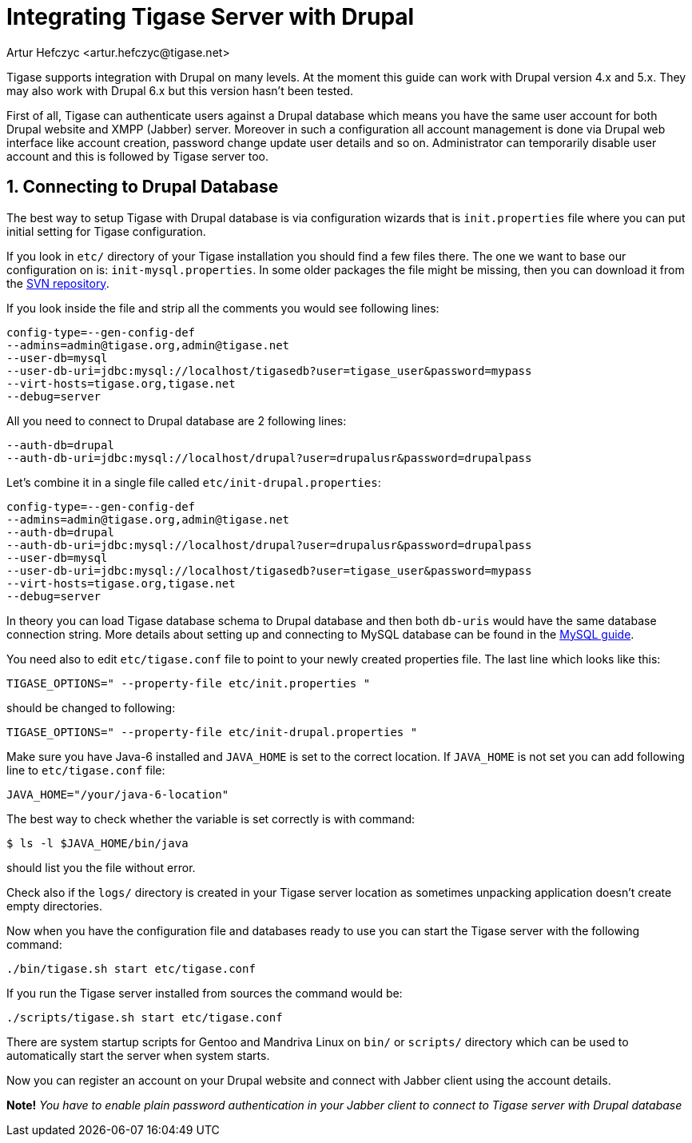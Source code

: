 [[integrateWithDrupal]]
Integrating Tigase Server with Drupal
=====================================
:author: Artur Hefczyc <artur.hefczyc@tigase.net>
:version: v2.0, June 2014: Reformatted for AsciiDoc.
:date: 2010-04-06 21:16
:revision: v2.1

:toc:
:numbered:
:website: http://tigase.net

Tigase supports integration with Drupal on many levels. At the moment this guide can work with Drupal version 4.x and 5.x. They may also work with Drupal 6.x but this version hasn't been tested.

First of all, Tigase can authenticate users against a Drupal database which means you have the same user account for both Drupal website and XMPP (Jabber) server. Moreover in such a configuration all account management is done via Drupal web interface like account creation, password change update user details and so on. Administrator can temporarily disable user account and this is followed by Tigase server too.

Connecting to Drupal Database
-----------------------------

The best way to setup Tigase with Drupal database is via configuration wizards that is +init.properties+ file where you can put initial setting for Tigase configuration.

If you look in +etc/+ directory of your Tigase installation you should find a few files there. The one we want to base our configuration on is: +init-mysql.properties+. In some older packages the file might be missing, then you can download it from the link:https://projects.tigase.org/projects/tigase-server/repository/changes/etc/init-mysql.properties[SVN repository].

If you look inside the file and strip all the comments you would see following lines:

[source,bash]
-------------------------------------
config-type=--gen-config-def
--admins=admin@tigase.org,admin@tigase.net
--user-db=mysql
--user-db-uri=jdbc:mysql://localhost/tigasedb?user=tigase_user&password=mypass
--virt-hosts=tigase.org,tigase.net
--debug=server
-------------------------------------

All you need to connect to Drupal database are 2 following lines:

[source,bash]
-------------------------------------
--auth-db=drupal
--auth-db-uri=jdbc:mysql://localhost/drupal?user=drupalusr&password=drupalpass
-------------------------------------

Let's combine it in a single file called +etc/init-drupal.properties+:

[source,bash]
-------------------------------------
config-type=--gen-config-def
--admins=admin@tigase.org,admin@tigase.net
--auth-db=drupal
--auth-db-uri=jdbc:mysql://localhost/drupal?user=drupalusr&password=drupalpass
--user-db=mysql
--user-db-uri=jdbc:mysql://localhost/tigasedb?user=tigase_user&password=mypass
--virt-hosts=tigase.org,tigase.net
--debug=server
-------------------------------------

In theory you can load Tigase database schema to Drupal database and then both +db-uris+ would have the same database connection string. More details about setting up and connecting to MySQL database can be found in the xref:prepareMysql[MySQL guide].

You need also to edit +etc/tigase.conf+ file to point to your newly created properties file. The last line which looks like this:

[source,bash]
-------------------------------------
TIGASE_OPTIONS=" --property-file etc/init.properties "
-------------------------------------

should be changed to following:

[source,bash]
-------------------------------------
TIGASE_OPTIONS=" --property-file etc/init-drupal.properties "
-------------------------------------

Make sure you have Java-6 installed and +JAVA_HOME+ is set to the correct location. If +JAVA_HOME+ is not set you can add following line to +etc/tigase.conf+ file:

[source,bash]
-------------------------------------
JAVA_HOME="/your/java-6-location"
-------------------------------------

The best way to check whether the variable is set correctly is with command:

[source,sh]
-------------------------------------
$ ls -l $JAVA_HOME/bin/java
-------------------------------------

should list you the file without error.

Check also if the +logs/+ directory is created in your Tigase server location as sometimes unpacking application doesn't create empty directories.

Now when you have the configuration file and databases ready to use you can start the Tigase server with the following command:

[source,sh]
-------------------------------------
./bin/tigase.sh start etc/tigase.conf
-------------------------------------

If you run the Tigase server installed from sources the command would be:

[source,sh]
-------------------------------------
./scripts/tigase.sh start etc/tigase.conf
-------------------------------------

There are system startup scripts for Gentoo and Mandriva Linux on +bin/+ or +scripts/+ directory which can be used to automatically start the server when system starts.

Now you can register an account on your Drupal website and connect with Jabber client using the account details.

*Note!* _You have to enable plain password authentication in your Jabber client to connect to Tigase server with Drupal database_
